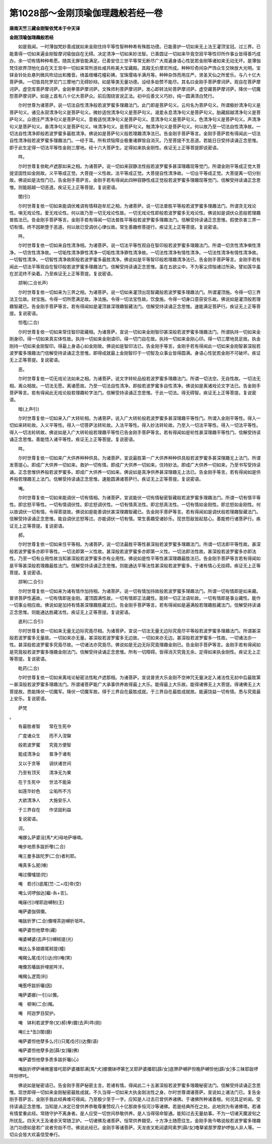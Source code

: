 第1028部～金刚顶瑜伽理趣般若经一卷
======================================

**唐南天竺三藏金刚智依梵本于中天译**

**金刚顶瑜伽理趣般若经**


　　如是我闻。一时薄伽梵妙善成就如来金刚住持平等性智种种希有殊胜功德。已能善护一切如来无上法王灌顶宝冠。过三界。已能善得一切如来遍金刚智摩诃瑜伽自在无碍。决定清净一切如来妙法智。已善圆证一切如来毕竟空寂平等性印所作事业皆得善巧成办。余一切有情种种希愿。随其无罪皆能满足。已善安住三世平等常无断尽广大周遍身语心性犹若金刚等诸如来无动无坏。是薄伽梵住欲界顶他化自在天王宫中一切如来常所游处咸共称美大宝藏殿。其殿无价摩尼所成。种种珍奇间杂严饰众生交映放大光明。宝铎金铃处处悬列微风吹动出和雅音。绮盖缯幡花幢彩拂。宝珠璎珞半满月等。种种杂饰而用庄严。贤圣天仙之所爱乐。与八十亿大菩萨俱。一切皆具陀罗尼门三摩地门无碍妙辩。如是等类无量功德。设经多劫赞不能尽。其名曰金刚手菩萨摩诃萨。观自在菩萨摩诃萨。虚空库菩萨摩诃萨。金刚拳菩萨摩诃萨。文殊师利菩萨摩诃萨。发心即转法轮菩萨摩诃萨。虚空藏菩萨摩诃萨。降伏一切魔怨菩萨摩诃萨。如是上首有八十亿大菩萨众。前后围绕宣说正法。初中后善文义巧妙。纯一圆满清白梵行。

　　尔时世尊为诸菩萨。说一切法自性清净般若波罗蜜多理趣法门。此门即是菩萨句义。云何名为菩萨句义。所谓极妙清净句义是菩萨句义。诸见永寂清净句义是菩萨句义。微妙适悦清净句义是菩萨句义。渴爱永息清净句义是菩萨句义。胎藏超越清净句义是菩萨句义。众德庄严清净句义是菩萨句义。意极适悦清净句义是菩萨句义。意清净句义是菩萨句义。色清净句义是菩萨句义。声清净句义是菩萨句义。香清净句义是菩萨句义。味清净句义。是菩萨句义。触清净句义是菩萨句义。何以故乃至一切法自性清净故。一切法自性清净即般若波罗蜜多最胜清净。佛说如是菩萨句义般若理趣清净法已。告金刚手菩萨等言。金刚手菩萨若有得闻此一切法自性清净般若波罗蜜多理趣法门。一经于耳。所有烦恼障业极重诸罪皆自消灭。乃至菩提不生恶道。若能日日受持读诵正念思惟。即于此生定得一切法平等性金刚三摩地。经十六大菩萨生。定得如来执金刚性。疾证无上正等菩提即说密语。

　　吽。

　　尔时世尊复依毗卢遮那如来之相。为诸菩萨。说一切如来寂静法性般若波罗蜜多甚深理趣现等觉门。所谓金刚平等成正觉大菩提坚固性如金刚故。义平等成正觉。大菩提一义性故。法平等成正觉。大菩提自性清净故。一切业平等成正觉。大菩提离一切分别故。佛说如是法性门已。告金刚手菩萨言。金刚手若有得闻此四种寂静性成正觉般若波罗蜜多理趣现等觉门。信解受持读诵正念思惟。则能超越一切恶道。疾证无上正等菩提。复说密语。

　　闇(引)

　　尔时世尊复依一切如来能调伏难调有情释迦牟尼之相。为诸菩萨。说一切法普胜平等般若波罗蜜多理趣法门。所谓贪无戏论性。嗔无戏论性。爱无戏论性。何以故乃至一切无戏论性故。一切无戏论性即般若波罗蜜多无戏论性。佛说如是调伏众恶般若理趣普胜法已。告金刚手菩萨等言。金刚手若有得闻一切法普胜平等般若波罗蜜多理趣法门。信解受持读诵正念思惟。假使杀害三界一切有情。终不因斯堕于恶道。何以故已受调伏心律仪故。常生善趣修菩提行。疾证无上正等菩提。复说密语。

　　吽。

　　尔时世尊复依一切如来自性清净相。为诸菩萨。说一切法平等性观自在智印般若波罗蜜多理趣法门。所谓一切贪性清净嗔性清净。一切贪性清净故。一切垢性清净罪性清净一切垢性清净罪性清净故。一切法性清净有情性清净。一切法性清净有情性清净故。一切智性清净。一切智性清净故即般若波罗蜜多最胜清净。佛说如是平等智印般若理趣清净法已。告金刚手菩萨等言。金刚手若有闻此一切法平等观自在智印般若波罗蜜多理趣法门。信解受持读诵正念思惟。虽在五欲尘中。不为客尘烦恼诸过所染。譬如莲华虽在淤泥终不染着。乃至疾证无上正等菩提。复说密语。

　　颉唎(二合长声)

　　尔时世尊复依一切如来为三界之相。为诸菩萨。说一切如来灌顶出现智藏般若波罗蜜多理趣法门。所谓灌顶施。令得一切三界法王位故。财宝施。令得一切所愿满足故。净法施。令得一切法宝性故。饮食施。令得一切身口意获安乐故。佛说如是灌顶般若理趣智藏已。告金刚手菩萨等言。若有得闻如是灌顶甚深理趣智藏法门。信解受持读诵正念思惟。速能满足菩萨行。疾证无上正等菩提。复说密语。

　　怛嚂(二合)

　　尔时世尊复依一切如来常住智印密藏相。为诸菩萨。宣说一切如来金刚智印甚深般若波罗蜜多理趣法门。所谓执持一切如来金刚身印。得一切如来真实体性故。执持一切如来金刚语印。得一切门自在故。执持一切如来金刚心印。得一切三摩地具足故。执金刚持一切如来金刚智印。得最上身语心如金刚故。佛说如是智印法已。告金刚手等言。金刚手若有得闻此一切如来金刚智甚深般若波罗蜜多理趣法门信解受持读诵正念思惟。即得成就最上金刚智印于一切智及众事业皆得圆满。身语心性犹若金刚不可破坏。疾证无上正等菩提。复说密语。

　　恶。

　　尔时世尊复依一切无戏论法如来之相。为诸菩萨。说文字转轮品般若波罗蜜多理趣法门。所谓一切法空。无自性故。一切法无相。离众相故。一切法无愿。离诸愿故。乃至一切法自性清净。即般若波罗蜜多自性清净。佛说如是离诸戏论文字法已。告金刚手菩萨等言。若有得闻此无戏论般若理趣轮字法门。信解受持读诵正念思惟。于此一切法。得无碍智。疾证无上正等菩提。复说密语。

　　暗(上声引)

　　尔时世尊复依一切如来入广大转轮相。为诸菩萨。说入广大转轮般若波罗蜜多甚深理趣平等性门。所谓入金刚平等性。得入一切如来转轮故。入义平等性。得入一切菩萨法转轮故。入法平等性。得入妙法转轮故。乃至入一切法平等性。得入一切法平等性。得入一切法轮转故。佛说如是入广大转轮般若理趣平等性已告金刚手菩萨等言。若有得闻如是轮性甚深理趣平等性门。信解受持读诵正念思惟。善能悟入诸平等性。疾证无上正等菩提。复说密语。

　　吽。

　　尔时世尊复依一切如来广大供养种种供具。为诸菩萨。宣说最胜第一广大供养种种供具般若波罗蜜多甚深理趣无上法门。所谓发菩提心。即成广大供养一切如来。救护一切有情。即成广大供养一切如来。住持妙法。即成广大供养一切如来。乃至书写受持读诵。正念思惟供养般若波罗蜜多。即成广大供养一切如来。佛说如是真净供养甚深理趣无上法已。告金刚手等言。若有得闻如是供养般若理趣无上法门。信解受持读诵正念思惟。速能圆满诸菩萨行。疾证无上正等菩提。复说密语。

　　唵。

　　尔时世尊复依一切如来能调伏一切有情相。为诸菩萨。宣说能伏一切有情秘密智藏般若波罗蜜多理趣法门。所谓一切有情平等性。即忿怒平等性。一切有情调伏性。即忿怒调伏性。一切有情真法性。即忿怒真法性。一切有情如金刚性。即忿怒如金刚性。何以故调伏一切有情。令得菩提故。佛说如是能善调伏甚深理趣智藏已。告金刚手菩萨等言。若有得闻如是调伏般若理趣智藏法门。信解受持读诵正念思惟。能自调伏忿怒等过。亦能调伏一切有情。常生善趣受诸妙乐。现世怨敌皆起慈心。善能修行诸菩萨行。疾证无上正等菩提。复说密语。

　　郝。

　　尔时世尊复依一切如来住平等相。为诸菩萨。说一切法最胜平等性甚深般若波罗蜜多理趣法门。所谓一切法即平等性故。甚深般若波罗蜜多亦即平等性。一切法即第一义性故。甚深般若波罗蜜多亦即第一义性。一切法即法性故。甚深般若波罗蜜多亦即法性。乃至一切有业用性故当知甚深般若波罗蜜多亦有业用性。佛说如是性平等性甚深理趣最胜法已。告金刚手菩萨等言若有得闻如是平等甚深般若理趣最胜法门。信解受持读诵正念思惟。则能通达平等法性甚深般若波罗蜜多。于诸有情心无挂碍。疾证无上正等菩提。复说密语。

　　颉唎(二合引)

　　尔时世尊复依一切如来为诸有情作加持相。为诸菩萨。说一切有情加持故般若波罗蜜多理趣法门。所谓一切有情即是如来藏。普贤菩萨性遍故。一切有情即是金刚。灌顶圆满性故。一切有情即正法藏性。能转一切正法语轮故。一切有情即是事业藏性。能作一切事业相应故。佛说如是加持有情甚深理趣胜藏法已。告金刚手菩萨等言。若有得闻如是遍满般若理趣胜藏法门。信解受持读诵正念思惟。则能通达胜藏法性。疾证无上正等菩提。复说密语。

　　底利(二合引)

　　尔时世尊复依一切如来无量无边际究竟尽相。为诸菩萨。宣说一切法无量无边际究竟尽平等般若波罗蜜多理趣法门。所谓甚深般若波罗蜜多无量故。一切如来亦无量。甚深般若波罗蜜多无边故。一切如来亦无边。甚深般若波罗蜜多一性故。一切诸法亦一性。甚深般若波罗蜜多究竟尽故。一切诸法亦究竟尽。佛说如是无边无际究竟理趣金刚已。告金刚手菩萨等言。金刚手若有得闻如是究竟般若波罗蜜多理趣金刚法门。信解受持读诵正念思惟。所有一切障碍。皆得消灭究竟无余。定得如来执金刚性。疾证无上正等菩提。复说密语。

　　毗药(二合)

　　尔时世尊复依一切如来离戏论秘密法性毗卢遮那相。为诸菩萨。宣说普贤大乐金刚不空神咒无量决定入诸法性无初中后最胜第一甚深般若波罗蜜多理趣法门。所谓诸菩萨能广大承事供养故得最上大乐。能得最上大乐故。能得诸佛无上大菩提。得诸佛无上大菩提故。悉能降伏一切魔军。降伏一切魔军故。得于三界自在最胜成就。于三界自在最胜成就故。能遍饶益一切有情。悉与究竟最上安乐。复说密语。

　　萨梵

。

　　有最胜者智　　常在生死中

　　广度诸众生　　而不入涅槃

　　般若波罗蜜　　究竟方便智

　　能成清净业　　普净于诸有

　　又以于贪等　　调伏诸世间

　　乃至有顶天　　清净无为果

　　在于生死中　　世法不能染

　　如莲华妙色　　尘垢所不污

　　大欲清净人　　大施安乐人

　　于三界自在　　作坚固利益

　　复说密语。

　　诃。

　　唵娜么萨婆没[馬*犬]母地萨埵喃。

　　唵步地质多跋折嚟(二合)

　　唵三曼多跋陀罗(二合)者利耶。

　　唵真多么抳(埵)

　　唵过儞嚧提(陀)

　　唵　若(引)底尾[竺-二+戍]帝(空)

　　唵么诃啰伽达[繼-糸+言]。

　　唵寐(引)哩耶迦嚩制(王)

　　唵萨婆伽弭儞。

　　唵跋折罗(二合)儞哩茶迦嚩折坻吽。

　　唵萨婆怛他孽帝(藏)

　　唵婆嚩婆(去声引)嚩秫提(光)

　　唵达么多娘娜尾秫提(幢)

　　唵羯么尾戌(引)达(你)唵(笑)

　　唵儞苏皤跋折哩抳吽泮。

　　唵羯么逻霓(利)

　　唵惹呼跋折囇(因)

　　唵萨婆娜(一引)以儞。

　　唵　顿唎(二合)羯。

　　唵　阿迦罗目契护。

　　唵　钵利若波罗帝(叉)郝(拳)鑁(去声)吽(刚)

　　唵([土*缶])闇(磨)

　　唵萨婆怛他孽多么(引)只尾戍(引)达儞(语)

　　唵萨婆怛他孽多迦[薛/女]囇(佛)

　　唵萨婆怛他孽多质多跋折囇(心)

　　唵跋折啰萨埵微塞普吒耶萨婆播耶满[馬*犬]娜儞钵啰慕乞叉耶萨婆播耶[薜/女]底弊萨嚩萨怛晚萨嚩怛他[薜/女]多三昧耶跋啰吽怛啰吒。

　　佛说如是秘密语已。告金刚手菩萨秘密主言。若诸有情。得闻此二十五甚深般若波罗蜜多理趣秘密法门。信解受持读诵正念思惟。现世即得一切如来金刚秘密最胜成就。不久当得一切如来大执金刚法性之身。尔时世尊谓诸菩萨。宣说如上诸法门已。复告金刚手菩萨言。金刚手我此经典难可得闻。乃至极少至于一字。应知是人过去已曾供养诸佛。于诸佛所种诸善根。何况具足听闻。受持读诵正念思惟。当知是人决定已曾供养恭敬尊重赞叹八十亿那庾多恒河沙等诸佛。若是经典所在之处。此地则为有诸佛塔。若诸有情爱重此经。常随守护不离身者。是人应受一切世间恭敬供养。是人当得宿命智通。能知过去无量劫事。不为一切诸天魔波旬之所扰乱。四天大王及诸余天常随卫护。一切诸佛及诸菩萨。恒常供养摄受。十方净土随愿往生。金刚手我今略说般若波罗蜜多理趣法门功德如是若广说者穷劫不尽。佛说此经已。金刚手等诸菩萨。天龙夜叉乾闼婆阿素罗[薛/女]噜拏紧那罗摩护啰伽人非人等。一切众会皆大欢喜信受奉行。
